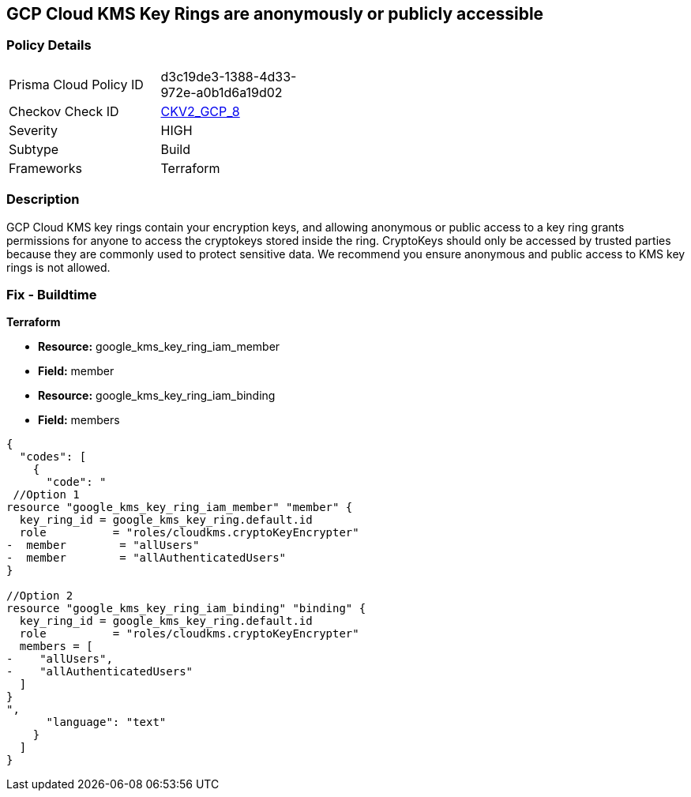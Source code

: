 == GCP Cloud KMS Key Rings are anonymously or publicly accessible


=== Policy Details 

[width=45%]
[cols="1,1"]
|=== 
|Prisma Cloud Policy ID 
| d3c19de3-1388-4d33-972e-a0b1d6a19d02

|Checkov Check ID 
| https://github.com/bridgecrewio/checkov/blob/main/checkov/terraform/checks/graph_checks/gcp/GCPKMSKeyRingsAreNotPubliclyAccessible.yaml[CKV2_GCP_8]

|Severity
|HIGH

|Subtype
|Build

|Frameworks
|Terraform

|=== 

////
Bridgecrew


=== Policy Details 

[width=45%]
[cols="1,1"]
|=== 
|Prisma Cloud Policy ID 
| d3c19de3-1388-4d33-972e-a0b1d6a19d02

|Checkov Check ID 
| https://github.com/bridgecrewio/checkov/blob/main/checkov/terraform/checks/graph_checks/gcp/GCPKMSKeyRingsAreNotPubliclyAccessible.yaml [CKV2_GCP_8]

|Severity
|HIGH

|Subtype
|Build

|Frameworks
|Terraform

|=== 
////


=== Description 


GCP Cloud KMS key rings contain your encryption keys, and allowing anonymous or public access to a key ring grants permissions for anyone to access the cryptokeys stored inside the ring.
CryptoKeys should only be accessed by trusted parties because they are commonly used to protect sensitive data.
We recommend you ensure anonymous and public access to KMS key rings is not allowed.

////
=== Fix - Runtime


* GCP Console* 


To change the policy using the GCP Console, follow these steps:

. Log in to the GCP Console at https://console.cloud.google.com.

. Navigate to https://console.cloud.google.com/security/kms/keyrings [Key Management].

. On the * Key Rings* details page, select your _key ring_.

. Click the * SHOW INFO PANEL* side bar.

. To remove a specific role assignment, to the front of * allUsers* and * allAuthenticatedUsers*, click * Delete*.


* CLI Command* 


To remove access to * allUsers* and * allAuthenticatedUsers*, use the following command:
----
gcloud kms keyrings remove-iam-policy-binding KEY-RING \
--location LOCATION \
--member PRINCIPAL \
--role roles/ROLE-NAME
----
Replace * KEY-RING* with the name of the key ring.
Replace * LOCATION* with the location of the key ring.
Replace * PRINCIPAL* with either * allUsers* or * allAuthenticatedUsers*.
Replace * ROLE-NAME* with the name of the role to remove.
////

=== Fix - Buildtime


*Terraform* 


* *Resource:* google_kms_key_ring_iam_member
* *Field:* member 
* *Resource:* google_kms_key_ring_iam_binding
* *Field:* members


[source,text]
----
{
  "codes": [
    {
      "code": "
 //Option 1
resource "google_kms_key_ring_iam_member" "member" {
  key_ring_id = google_kms_key_ring.default.id
  role          = "roles/cloudkms.cryptoKeyEncrypter"
-  member        = "allUsers"
-  member        = "allAuthenticatedUsers"
}

//Option 2
resource "google_kms_key_ring_iam_binding" "binding" {
  key_ring_id = google_kms_key_ring.default.id
  role          = "roles/cloudkms.cryptoKeyEncrypter"
  members = [
-    "allUsers",
-    "allAuthenticatedUsers"
  ]
}
",
      "language": "text"
    }
  ]
}
----
